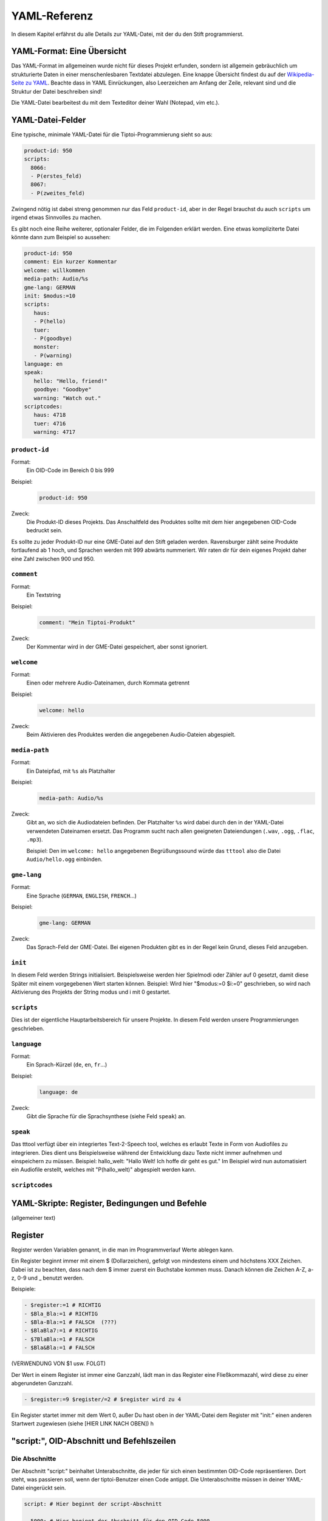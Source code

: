 YAML-Referenz
=============

In diesem Kapitel erfährst du alle Details zur YAML-Datei, mit der du den Stift
programmierst.

YAML-Format: Eine Übersicht
~~~~~~~~~~~~~~~~~~~~~~~~~~~

Das YAML-Format im allgemeinen wurde nicht für dieses Projekt erfunden, sondern ist allgemein gebräuchlich um strukturierte Daten in einer menschenlesbaren Textdatei abzulegen. Eine knappe Übersicht findest du auf der `Wikipedia-Seite zu YAML <https://de.wikipedia.org/wiki/YAML>`_.
Beachte dass in YAML Einrückungen, also Leerzeichen am Anfang der Zeile, relevant sind und die Struktur der Datei beschreiben sind!

Die YAML-Datei bearbeitest du mit dem Texteditor deiner Wahl (Notepad, vim etc.).


YAML-Datei-Felder
~~~~~~~~~~~~~~~~~

Eine typische, minimale YAML-Datei für die Tiptoi-Programmierung sieht so aus:

.. code:: yaml

    product-id: 950
    scripts:
      8066:
      - P(erstes_feld)
      8067:
      - P(zweites_feld)


Zwingend nötig ist dabei streng genommen nur das Feld ``product-id``, aber in der Regel brauchst du auch ``scripts`` um irgend etwas Sinnvolles zu machen.

Es gibt noch eine Reihe weiterer, optionaler Felder, die im Folgenden erklärt werden. Eine etwas kompliziterte Datei könnte dann zum Beispiel so aussehen:

.. code:: yaml

    product-id: 950
    comment: Ein kurzer Kommentar
    welcome: willkommen
    media-path: Audio/%s
    gme-lang: GERMAN
    init: $modus:=10
    scripts:
       haus:
       - P(hello)
       tuer:
       - P(goodbye)
       monster:
       - P(warning)
    language: en
    speak:
       hello: "Hello, friend!"
       goodbye: "Goodbye"
       warning: "Watch out."
    scriptcodes:
       haus: 4718
       tuer: 4716
       warning: 4717


``product-id``
^^^^^^^^^^^^^^
Format:
  Ein OID-Code im Bereich 0 bis 999

Beispiel:
  .. code:: yaml

    product-id: 950

Zweck:
  Die Produkt-ID dieses Projekts. Das Anschaltfeld des Produktes sollte mit dem
  hier angegebenen OID-Code bedruckt sein.

Es sollte zu jeder Produkt-ID nur eine GME-Datei auf den Stift geladen werden. Ravensburger zählt seine Produkte fortlaufend ab 1
hoch, und Sprachen werden mit 999 abwärts nummeriert. Wir raten dir für dein eigenes Projekt daher eine Zahl zwischen 900 und 950.

``comment``
^^^^^^^^^^^

Format:
  Ein Textstring

Beispiel:
  .. code:: yaml

    comment: "Mein Tiptoi-Produkt"

Zweck:
  Der Kommentar wird in der GME-Datei gespeichert, aber sonst ignoriert.


``welcome``
^^^^^^^^^^^

Format:
  Einen oder mehrere Audio-Dateinamen, durch Kommata getrennt

Beispiel:
  .. code:: yaml

    welcome: hello

Zweck:
  Beim Aktivieren des Produktes werden die angegebenen Audio-Dateien abgespielt.

``media-path``
^^^^^^^^^^^^^^

Format:
  Ein Dateipfad, mit ``%s`` als Platzhalter

Beispiel:
  .. code:: yaml

    media-path: Audio/%s

Zweck:
  Gibt an, wo sich die Audiodateien befinden. Der Platzhalter ``%s`` wird dabei
  durch den in der YAML-Datei verwendeten Dateinamen ersetzt. Das Programm
  sucht nach allen geeigneten Dateiendungen (``.wav``, ``.ogg``, ``.flac``, ``.mp3``).

  Beispiel: Den im ``welcome: hello`` angegebenen Begrüßungssound würde das
  ``tttool`` also die Datei ``Audio/hello.ogg`` einbinden.

``gme-lang``
^^^^^^^^^^^^

Format:
  Eine Sprache (``GERMAN``, ``ENGLISH``, ``FRENCH``\…)

Beispiel:
  .. code:: yaml

    gme-lang: GERMAN

Zweck:
  Das Sprach-Feld der GME-Datei. Bei eigenen Produkten gibt es in der Regel
  kein Grund, dieses Feld anzugeben.

``init``
^^^^^^^^

In diesem Feld werden Strings initialisiert. Beispielsweise werden hier
Spielmodi oder Zähler auf 0 gesetzt, damit diese Später mit einem
vorgegebenen Wert starten können. Beispiel: Wird hier "$modus:=0 $i:=0"
geschrieben, so wird nach Aktivierung des Projekts der String modus und
i mit 0 gestartet.

``scripts``
^^^^^^^^^^^

Dies ist der eigentliche Hauptarbeitsbereich für unsere Projekte. In
diesem Feld werden unsere Programmierungen geschrieben.


``language``
^^^^^^^^^^^^

Format:
  Ein Sprach-Kürzel (``de``, ``en``, ``fr``\ …)

Beispiel:
  .. code:: yaml

    language: de

Zweck:
  Gibt die Sprache für die Sprachsynthese (siehe Feld ``speak``) an.

``speak``
^^^^^^^^

Das tttool verfügt über ein integriertes Text-2-Speech tool, welches es
erlaubt Texte in Form von Audiofiles zu integrieren. Dies dient uns
Beispielsweise während der Entwicklung dazu Texte nicht immer aufnehmen
und einspeichern zu müssen. Beispiel: hallo\_welt: "Hallo Welt! Ich
hoffe dir geht es gut." Im Beispiel wird nun automatisiert ein Audiofile
erstellt, welches mit "P(hallo\_welt)" abgespielt werden kann.

``scriptcodes``
^^^^^^^^^^^^^^^

YAML-Skripte: Register, Bedingungen und Befehle
~~~~~~~~~~~~~~~~~~~~~~~~~~~~~~~~~~~~~~~~~~~~~~~

(allgemeiner text)

Register
~~~~~~~~

Register werden Variablen genannt, in die man im Programmverlauf Werte
ablegen kann.

Ein Register beginnt immer mit einem $ (Dollarzeichen), gefolgt von
mindestens einem und höchstens XXX Zeichen. Dabei ist zu beachten, dass
nach dem $ immer zuerst ein Buchstabe kommen muss. Danach können die
Zeichen A-Z, a-z, 0-9 und \_ benutzt werden.

Beispiele:

.. code:: yaml

        - $register:=1 # RICHTIG  
        - $Bla_Bla:=1 # RICHTIG 
        - $Bla-Bla:=1 # FALSCH  (???)
        - $BlaBla7:=1 # RICHTIG 
        - $7BlaBla:=1 # FALSCH  
        - $Bla&Bla:=1 # FALSCH  

(VERWENDUNG VON $1 usw. FOLGT)

Der Wert in einem Register ist immer eine Ganzzahl, lädt man in das
Register eine Fließkommazahl, wird diese zu einer abgerundeten Ganzzahl.

.. code:: yaml

    - $register:=9 $register/=2 # $register wird zu 4  

Ein Register startet immer mit dem Wert 0, außer Du hast oben in der
YAML-Datei dem Register mit "init:" einen anderen Startwert zugewiesen
(siehe [HIER LINK NACH OBEN]) h

"script:", OID-Abschnitt und Befehlszeilen
~~~~~~~~~~~~~~~~~~~~~~~~~~~~~~~~~~~~~~~~~~

Die Abschnitte
^^^^^^^^^^^^^^

Der Abschnitt "script:" beinhaltet Unterabschnitte, die jeder für sich
einen bestimmten OID-Code repräsentieren. Dort steht, was passieren
soll, wenn der tiptoi-Benutzer einen Code antippt. Die Unterabschnitte
müssen in deiner YAML-Datei eingerückt sein.

.. code:: yaml

    script: # Hier beginnt der script-Abschnitt 
      
      5000: # Hier beginnt der Abschnitt für den OID-Code 5000
      - P(sound1) # Wird der OID-Code mit der Nummer 5000 angetippt, wird die Datei sound1 abgespielt
      
      5010: # Hier beginnt der Abschnitt für den OID-Code 5010
      - P(sound2) # Wird der OID-Code mit der Nummer 5010 angetippt, wird die Datei sound2 abgespielt

Siehe auch P().

Alternativ kannst Du statt der Zahlen auch Worte benutzen

.. code:: yaml

    script: # Hier beginnt der script-Abschnitt 
      
      SoundAbspielen1: # Die OID für diesen Abschnitt wird vom tttool vergeben
      - P(sound1) 
      
      SoundAbspielen2: # Die OID für diesen Abschnitt wird vom tttool vergeben
      - P(sound2) 

Hier werden die OIDs von tttool selber vergeben. Du kannst dir die OIDs
mit dem Consolenbefehl 'oid-codes' erzeugen lassen. `Siehe Die
ttt-Befehle <tttool-referenz>`__

Mischen kannst Du diese beiden Varianten allerdings nicht.

\`\`\`yaml script:

SoundAbspielen1: - P(sound1)

5010: - P(sound2) \`\`\`

Führt zu einem Fehler und es wird keine GME-Datei erzeugt.

Die Befehlszeilen
~~~~~~~~~~~~~~~~~

-  trennung der anweisungen
-  anzahl befehle/zeile

Bedingte Anweisung
~~~~~~~~~~~~~~~~~~

-  mehrere innerhalb einer Zeile, was wird ausgeführt
-  einer pro Zeile, Mehrzeilen, was wird ausgeführt
-  siehe Play
-  siehe jump
-  siehe $modus
-  siehe schleifen

Befehle
~~~~~~~

XXXX Befehle (XXXX ... P J usw.)
~~~~~~~~~~~~~~~~~~~~~~~~~~~~~~~~

(EINLEITENDER TEXT)

P()
^^^

-  einzel play
-  random play
-  besonderheit play und jump

P\*()
^^^^^

(TEXT FEHLT NOCH)

PA\*()
^^^^^^

(TEXT FEHLT NOCH)

PA\*()
^^^^^^

(TEXT FEHLT NOCH)

PA()
^^^^

(TEXT FEHLT NOCH)

J()
^^^

(TEXT FEHLT NOCH)

G()
^^^

(TEXT FEHLT NOCH)

C
^

(TEXT FEHLT NOCH)

T()
^^^

(TEXT FEHLT NOCH)

?() ()
^^^^^^

(TEXT FEHLT NOCH)

Registerbefehle
~~~~~~~~~~~~~~~

Mit Registerbefehlen lassen sich Werte in einem Register setzen oder
ändern. Registerbefehle sind in der Regel so Aufgebaut:
(Register)(Anweisung)(Wert). Also zum Beispiel:

.. code:: yaml

      - $modus+=5 

In diesem Beispiel wird der Registerbefehl Addition verwendet. Das
bedeutet, dass zu dem augenblicklichen Wert von $modus, 5 addiert wird.

:= (Register setzen)
^^^^^^^^^^^^^^^^^^^^

Der Befehl ``:=`` setzt das Register auf den Wert hinter dem
Gleichheitszeichen

.. code:: yaml

     - $r:=5 # Hier wird das Register $r auf den Wert 5 gesetzt

+= -= \*= /= (Grundrechenarten)
^^^^^^^^^^^^^^^^^^^^^^^^^^^^^^^

.. code:: yaml

    - $r+=5 # Hier wird zum Registerwert $r 5 addiert

.. code:: yaml

    - $r-=5 # Hier wird vom Registerwert $r 5 subtrahiert

.. code:: yaml

    - $r*=5 # Hier wird der Wert vom Register $r mit 5 multipliziert

.. code:: yaml

     - $r%=5 # Hier wird der Wert vom Register $r durch 5 geteilt und abgerundet

Der Befehl „/=“ teilt den Wert vom Register $r durch die Zahl hinter dem
Gleichheitszeichen. Dabei ist zu beachten, dass immer ein Integer
(Ganzzahl) geliefert und das Ergebnis abgerundet wird. Die Rechnung von
9 durch 2 ergibt also 4.

%= (Register modulo)
^^^^^^^^^^^^^^^^^^^^

Der Befehl „%=“ liefert das modulo des Registers mit der Zahl hinter dem
Gleichheitszeichen

.. code:: yaml

    - $r%=5 # Hier wird das Modulo (teiler Rest) von $r modulo 5 geliefert 

Angenommen $r hat einen Wert von 23 und man Teil das durch 5, dann Wäre
das Ergebnis 4 Rest 3. In dem Beispielen oben hätte $r nach dem
Registerbefehl 3.

Neg() (Register Negieren)
^^^^^^^^^^^^^^^^^^^^^^^^^

Der Befehl „Neg()“ negiert den Wert eines Registers. Hat das Register
zum Beispiel den Wert 5, wird nach dem Befehl der Wert -5. Aus -5 würde
5 werden. Dieser Registerbefehl wird anders als die Anderen mit klammern
geschrieben.

.. code:: yaml

    - Neg($r) # Hier wird der Wert des Registers $r negiert.

Bitweise Operatoren
^^^^^^^^^^^^^^^^^^^

Wenn Du nicht weißt was Bitweise UND, OR und XOR ist, dann wirst Du
diese Befehle wahrscheinlich nicht brauchen. Um Bitweise Operatoren zu
verstehen muss man wissen wie eine Dezimalzahl in Binärschreibweise
Dargestellt wird. (`siehe
Wikipedia <https://de.wikipedia.org/wiki/Dualsystem>`__)

&= (Bitweise UND)
^^^^^^^^^^^^^^^^^

Der Befehl „&=“ wendet den Wert hinter dem Gleichheitszeichen auf das
Register an. Ein bitweises UND wird auf zwei Bitfolgen gleicher Länge
angewendet und führt die logische UND-Verknüpfung auf jedem Paar
korrespondierender Bits durch. Das Ergebnisbit ist 1, falls beide Bits 1
sind, ansonsten ist es 0.

.. code:: yaml

    - $r&=5 # Hier wird 5 Bitweise UND auf das Register $r angewendet

Bitweise OR
^^^^^^^^^^^

XXX FOLGT XXX

FFF6 (written $r\|=m): bitwise or to register $r the value of m

Bitweise XOR
^^^^^^^^^^^^

XXX FOLGT XXX

FFF7 (written $r^=m): bitwise xor to register $r the value of m

YAML-Skripte: Bedingungen und Befehle
-------------------------------------

